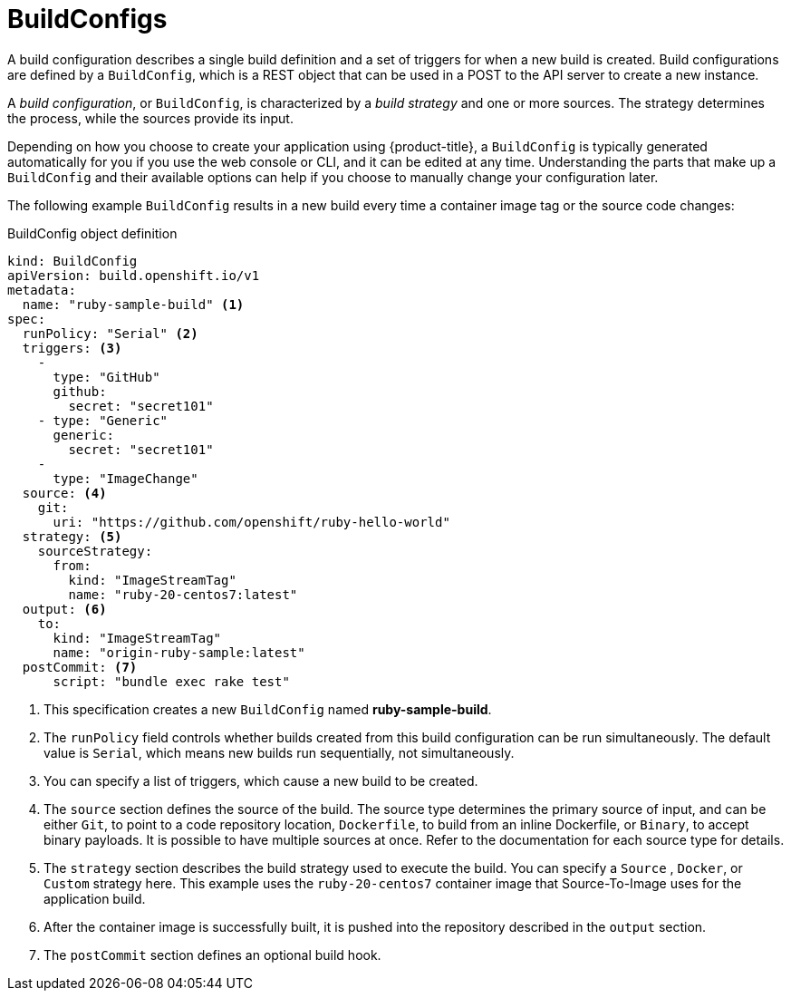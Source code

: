 // Module included in the following assemblies:
// * builds/understanding-builds.adoc

[id="builds-buildconfig_{context}"]
= BuildConfigs

A build configuration describes a single build definition and a set of
triggers for when a new build is created. Build configurations are defined
by a `BuildConfig`, which is a REST object that can be used in a POST to the API
server to create a new instance.

A _build configuration_, or `BuildConfig`, is characterized by a _build strategy_
and one or more sources. The strategy determines the process, while
the sources provide its input.

Depending on how you choose to create your application using {product-title}, a
`BuildConfig` is typically generated automatically for you if you use the web
console or CLI, and it can be edited at any time. Understanding the parts that
make up a `BuildConfig` and their available options can help if you choose to
manually change your configuration later.

The following example `BuildConfig` results in a new build every time a
container image tag or the source code changes:

.BuildConfig object definition
[source,yaml]
----
kind: BuildConfig
apiVersion: build.openshift.io/v1
metadata:
  name: "ruby-sample-build" <1>
spec:
  runPolicy: "Serial" <2>
  triggers: <3>
    -
      type: "GitHub"
      github:
        secret: "secret101"
    - type: "Generic"
      generic:
        secret: "secret101"
    -
      type: "ImageChange"
  source: <4>
    git:
      uri: "https://github.com/openshift/ruby-hello-world"
  strategy: <5>
    sourceStrategy:
      from:
        kind: "ImageStreamTag"
        name: "ruby-20-centos7:latest"
  output: <6>
    to:
      kind: "ImageStreamTag"
      name: "origin-ruby-sample:latest"
  postCommit: <7>
      script: "bundle exec rake test"
----
<1> This specification creates a new `BuildConfig` named
*ruby-sample-build*.
<2> The `runPolicy` field controls whether builds created from this build
configuration can be run simultaneously. The default value is `Serial`, which
means new builds run sequentially, not simultaneously.
<3> You can specify a list of triggers, which cause a new build to be created.
<4> The `source` section defines the source of the build. The source type
determines the primary source of input, and can be either `Git`, to point to
a code repository location,
ifndef::openshift-online[]
`Dockerfile`, to build from an inline Dockerfile,
endif::[]
or `Binary`, to accept binary payloads. It is possible to have multiple
sources at once. Refer to the documentation for each source type for details.
<5> The `strategy` section describes the build strategy used to execute the
build. You can specify a `Source`
ifndef::openshift-online[]
, `Docker`, or `Custom`
endif::[]
strategy here. This example uses the `ruby-20-centos7` container image
that Source-To-Image uses for the application build.
<6> After the container image is successfully built, it is pushed into the
repository described in the `output` section.
<7> The `postCommit` section defines an optional build hook.

